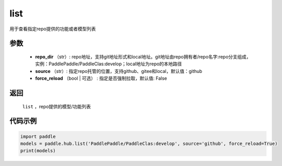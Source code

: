 .. _cn_api_paddle_hub_list:

list
-------------------------------

.. py:function:: paddle.hub.list(repo_dir, source='github', force_reload=False)


用于查看指定repo提供的功能或者模型列表


参数
:::::::::

    - **repo_dir** （str）: repo地址，支持git地址形式和local地址。git地址由repo拥有者/repo名字:repo分支组成，实例：PaddlePaddle/PaddleClas:develop；local地址为repo的本地路径
    - **source** （str）: 指定repo托管的位置，支持github、gitee和local，默认值：github
    - **force_reload** （bool | 可选） : 指定是否强制拉取，默认值: False

返回
:::::::::

    ``list`` ，repo提供的模型/功能列表


代码示例
:::::::::

.. code-block:: python

    import paddle
    models = paddle.hub.list('PaddlePaddle/PaddleClas:develop', source='github', force_reload=True)    
    print(models)
